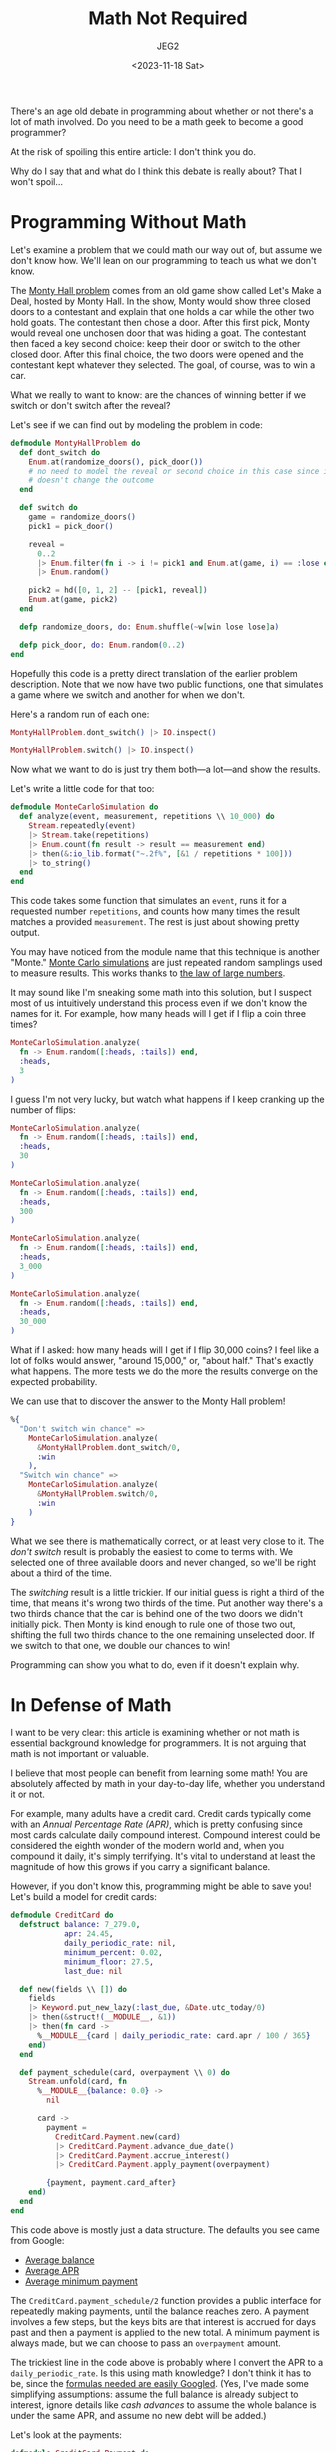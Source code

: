 #+title: Math Not Required
#+author: JEG2
#+date: <2023-11-18 Sat>

There's an age old debate in programming about whether or not there's a lot of math involved.  Do you need to be a math geek to become a good programmer?

At the risk of spoiling this entire article:  I don't think you do.

Why do I say that and what do I think this debate is really about?  That I won't spoil…

# more

* Programming Without Math

Let's examine a problem that we could math our way out of, but assume we don't know how.  We'll lean on our programming to teach us what we don't know.

The [[https://en.wikipedia.org/wiki/Monty_Hall_problem][Monty Hall problem]] comes from an old game show called Let's Make a Deal, hosted by Monty Hall.  In the show, Monty would show three closed doors to a contestant and explain that one holds a car while the other two hold goats.  The contestant then chose a door.  After this first pick, Monty would reveal one unchosen door that was hiding a goat.  The contestant then faced a key second choice:  keep their door or switch to the other closed door.  After this final choice, the two doors were opened and the contestant kept whatever they selected.  The goal, of course, was to win a car.

What we really to want to know:  are the chances of winning better if we switch or don't switch after the reveal?

Let's see if we can find out by modeling the problem in code:

#+begin_src elixir :session none
  defmodule MontyHallProblem do
    def dont_switch do
      Enum.at(randomize_doors(), pick_door())
      # no need to model the reveal or second choice in this case since it
      # doesn't change the outcome
    end

    def switch do
      game = randomize_doors()
      pick1 = pick_door()

      reveal =
        0..2
        |> Enum.filter(fn i -> i != pick1 and Enum.at(game, i) == :lose end)
        |> Enum.random()

      pick2 = hd([0, 1, 2] -- [pick1, reveal])
      Enum.at(game, pick2)
    end

    defp randomize_doors, do: Enum.shuffle(~w[win lose lose]a)

    defp pick_door, do: Enum.random(0..2)
  end
#+end_src

Hopefully this code is a pretty direct translation of the earlier problem description.  Note that we now have two public functions, one that simulates a game where we switch and another for when we don't.

Here's a random run of each one:

#+begin_src elixir :session none
  MontyHallProblem.dont_switch() |> IO.inspect()
#+end_src

#+RESULTS:
: :win

#+begin_src elixir :session none
  MontyHallProblem.switch() |> IO.inspect()
#+end_src

#+RESULTS:
: :lose

Now what we want to do is just try them both—a lot—and show the results.

Let's write a little code for that too:

#+begin_src elixir :session none
  defmodule MonteCarloSimulation do
    def analyze(event, measurement, repetitions \\ 10_000) do
      Stream.repeatedly(event)
      |> Stream.take(repetitions)
      |> Enum.count(fn result -> result == measurement end)
      |> then(&:io_lib.format("~.2f%", [&1 / repetitions * 100]))
      |> to_string()
    end
  end
#+end_src

This code takes some function that simulates an ~event~, runs it for a requested number ~repetitions~, and counts how many times the result matches a provided ~measurement~.  The rest is just about showing pretty output.

You may have noticed from the module name that this technique is another "Monte."  [[https://en.wikipedia.org/wiki/Monte_Carlo_method][Monte Carlo simulations]] are just repeated random samplings used to measure results.  This works thanks to [[https://en.wikipedia.org/wiki/Law_of_large_numbers][the law of large numbers]].

It may sound like I'm sneaking some math into this solution, but I suspect most of us intuitively understand this process even if we don't know the names for it.  For example, how many heads will I get if I flip a coin three times?

#+begin_src elixir :session none
  MonteCarloSimulation.analyze(
    fn -> Enum.random([:heads, :tails]) end,
    :heads,
    3
  )
#+end_src

#+RESULTS:
: "0.00%"

I guess I'm not very lucky, but watch what happens if I keep cranking up the number of flips:

#+begin_src elixir :session none
  MonteCarloSimulation.analyze(
    fn -> Enum.random([:heads, :tails]) end,
    :heads,
    30
  )
#+end_src

#+RESULTS:
: "43.33%"

#+begin_src elixir :session none
  MonteCarloSimulation.analyze(
    fn -> Enum.random([:heads, :tails]) end,
    :heads,
    300
  )
#+end_src

#+RESULTS:
: "54.67%"

#+begin_src elixir :session none
  MonteCarloSimulation.analyze(
    fn -> Enum.random([:heads, :tails]) end,
    :heads,
    3_000
  )
#+end_src

#+RESULTS:
: "50.47%"

#+begin_src elixir :session none
  MonteCarloSimulation.analyze(
    fn -> Enum.random([:heads, :tails]) end,
    :heads,
    30_000
  )
#+end_src

#+RESULTS:
: "50.40%"

What if I asked:  how many heads will I get if I flip 30,000 coins?  I feel like a lot of folks would answer, "around 15,000," or, "about half."  That's exactly what happens.  The more tests we do the more the results converge on the expected probability.

We can use that to discover the answer to the Monty Hall problem!

#+begin_src elixir :session none
  %{
    "Don't switch win chance" =>
      MonteCarloSimulation.analyze(
        &MontyHallProblem.dont_switch/0,
        :win
      ),
    "Switch win chance" =>
      MonteCarloSimulation.analyze(
        &MontyHallProblem.switch/0,
        :win
      )
  }
#+end_src

#+RESULTS:
: %{"Don't switch win chance" => "33.40%", "Switch win chance" => "66.78%"}

What we see there is mathematically correct, or at least very close to it.  The /don't switch/ result is probably the easiest to come to terms with.  We selected one of three available doors and never changed, so we'll be right about a third of the time.

The /switching/ result is a little trickier.  If our initial guess is right a third of the time, that means it's wrong two thirds of the time.  Put another way there's a two thirds chance that the car is behind one of the two doors we didn't initially pick.  Then Monty is kind enough to rule one of those two out, shifting the full two thirds chance to the one remaining unselected door.  If we switch to that one, we double our chances to win!

Programming can show you what to do, even if it doesn't explain why.

* In Defense of Math

I want to be very clear:  this article is examining whether or not math is essential background knowledge for programmers.  It is not arguing that math is not important or valuable.

I believe that most people can benefit from learning some math!  You are absolutely affected by math in your day-to-day life, whether you understand it or not.

For example, many adults have a credit card.  Credit cards typically come with an /Annual Percentage Rate (APR)/, which is pretty confusing since most cards calculate daily compound interest.  Compound interest could be considered the eighth wonder of the modern world and, when you compound it daily, it's simply terrifying.  It's vital to understand at least the magnitude of how this grows if you carry a significant balance.

However, if you don't know this, programming might be able to save you!  Let's build a model for credit cards:

#+begin_src elixir :session none
  defmodule CreditCard do
    defstruct balance: 7_279.0,
              apr: 24.45,
              daily_periodic_rate: nil,
              minimum_percent: 0.02,
              minimum_floor: 27.5,
              last_due: nil

    def new(fields \\ []) do
      fields
      |> Keyword.put_new_lazy(:last_due, &Date.utc_today/0)
      |> then(&struct!(__MODULE__, &1))
      |> then(fn card ->
        %__MODULE__{card | daily_periodic_rate: card.apr / 100 / 365}
      end)
    end

    def payment_schedule(card, overpayment \\ 0) do
      Stream.unfold(card, fn
        %__MODULE__{balance: 0.0} ->
          nil

        card ->
          payment =
            CreditCard.Payment.new(card)
            |> CreditCard.Payment.advance_due_date()
            |> CreditCard.Payment.accrue_interest()
            |> CreditCard.Payment.apply_payment(overpayment)

          {payment, payment.card_after}
      end)
    end
  end
#+end_src

This code above is mostly just a data structure.  The defaults you see came from Google:

- [[https://www.lendingtree.com/credit-cards/credit-card-debt-statistics/][Average balance]]
- [[https://www.lendingtree.com/credit-cards/average-credit-card-interest-rate-in-america/][Average APR]]
- [[https://wallethub.com/edu/cc/credit-card-minimum-payments/97692][Average minimum payment]]

The ~CreditCard.payment_schedule/2~ function provides a public interface for repeatedly making payments, until the balance reaches zero.  A payment involves a few steps, but the keys bits are that interest is accrued for days past and then a payment is applied to the new total.  A minimum payment is always made, but we can choose to pass an ~overpayment~ amount.

The trickiest line in the code above is probably where I convert the APR to a ~daily_periodic_rate~.  Is this using math knowledge?  I don't think it has to be, since the [[https://www.usbank.com/customer-service/knowledge-base/KB0194384.html][formulas needed are easily Googled]].  (Yes, I've made some simplifying assumptions:  assume the full balance is already subject to interest, ignore details like /cash advances/ to assume the whole balance is under the same APR, and assume no new debt will be added.)

Let's look at the payments:

#+begin_src elixir :session none
  defmodule CreditCard.Payment do
    defstruct ~w[card_before card_after days interest minimum paid]a

    def new(card), do: %__MODULE__{card_before: card, card_after: card}

    def advance_due_date(payment) do
      # try to jump a month forward
      last_due = payment.card_before.last_due
      next_due = Date.add(last_due, Date.days_in_month(last_due))

      # correct if we overshot a shorter month (not possible in November or
      # December, since both December and January have 31 days)
      next_due =
        if next_due.month == last_due.month + 2 do
          Date.add(next_due, -next_due.day)
        else
          next_due
        end

      days = Date.diff(next_due, last_due)

      %__MODULE__{
        payment
        | card_after: %CreditCard{payment.card_after | last_due: next_due},
          days: days
      }
    end

    def accrue_interest(payment) do
      card = payment.card_after
      interest = card.balance * card.daily_periodic_rate * payment.days
      new_balance = card.balance + interest

      %__MODULE__{
        payment
        | card_after: %CreditCard{payment.card_after | balance: new_balance},
          interest: interest
      }
    end

    def apply_payment(payment, overpayment \\ 0) do
      card = payment.card_after

      minimum =
        card.balance
        |> min(card.minimum_floor)
        |> max(card.balance * card.minimum_percent)

      paid = min(card.balance, minimum + overpayment)
      new_balance = card.balance - paid

      %__MODULE__{
        payment
        | card_after: %CreditCard{payment.card_after | balance: new_balance},
          minimum: minimum,
          paid: paid
      }
    end
  end
#+end_src

Another data structure and three public functions as the interface for manipulating it.  The longest function finds the next payment date, because calendaring might be the only subject more complex credit cards.  The interest calculation is right out of the formulas page I linked to above.  Finally the actual payment function has to sort out whether we're paying the minimum percentage, using the minimum floor, or just paying the full remaining balance, depending on how much is left on the card.

That's enough for us to see how long it'll take to pay off an average debt if we stick to minimum payments:

#+begin_src elixir :session none
  payments =
    CreditCard.new()
    |> CreditCard.payment_schedule()
    |> Enum.map(& &1.paid)

  %{
    months: length(payments),
    total_paid: payments |> Enum.sum() |> Float.round(2)
  }
  |> IO.inspect()
#+end_src

#+RESULTS:
: %{months: 87414, total_paid: 6257806.8}

Over 7,000 years and $6,000,000?  You would be forgiven for assuming that I have a bug!  But do I?

Let's examine the first five payments:

#+begin_src elixir :session none
  CreditCard.new()
  |> CreditCard.payment_schedule()
  |> Enum.take(5)
  |> IO.inspect()
#+end_src

#+RESULTS:
: [
:   %CreditCard.Payment{
:     days: 31,
:     interest: 151.1539191780822,
:     card_after: %CreditCard{
:       balance: 7281.550840794521,
:       apr: 24.45,
:       daily_periodic_rate: 6.698630136986302e-4,
:       minimum_percent: 0.02,
:       minimum_floor: 27.5,
:       last_due: ~D[2023-11-16]
:     },
:     card_before: %CreditCard{
:       balance: 7279.0,
:       apr: 24.45,
:       daily_periodic_rate: 6.698630136986302e-4,
:       minimum_percent: 0.02,
:       minimum_floor: 27.5,
:       last_due: ~D[2023-10-16]
:     },
:     minimum: 148.60307838356164,
:     paid: 148.60307838356164
:   },
:   %CreditCard.Payment{
:     days: 30,
:     interest: 146.32924771843236,
:     card_after: %CreditCard{
:       balance: 7279.322486742694,
:       apr: 24.45,
:       daily_periodic_rate: 6.698630136986302e-4,
:       minimum_percent: 0.02,
:       minimum_floor: 27.5,
:       last_due: ~D[2023-12-16]
:     },
:     card_before: %CreditCard{
:       balance: 7281.550840794521,
:       apr: 24.45,
:       daily_periodic_rate: 6.698630136986302e-4,
:       minimum_percent: 0.02,
:       minimum_floor: 27.5,
:       last_due: ~D[2023-11-16]
:     },
:     minimum: 148.55760177025905,
:     paid: 148.55760177025905
:   },
:   %CreditCard.Payment{
:     days: 31,
:     interest: 151.1606158582637,
:     card_after: %CreditCard{
:       balance: 7281.873440548939,
:       apr: 24.45,
:       daily_periodic_rate: 6.698630136986302e-4,
:       minimum_percent: 0.02,
:       minimum_floor: 27.5,
:       last_due: ~D[2024-01-16]
:     },
:     card_before: %CreditCard{
:       balance: 7279.322486742694,
:       apr: 24.45,
:       daily_periodic_rate: 6.698630136986302e-4,
:       minimum_percent: 0.02,
:       minimum_floor: 27.5,
:       last_due: ~D[2023-12-16]
:     },
:     minimum: 148.60966205201916,
:     paid: 148.60966205201916
:   },
:   %CreditCard.Payment{
:     days: 31,
:     interest: 151.21358833600186,
:     card_after: %CreditCard{
:       balance: 7284.425288307241,
:       apr: 24.45,
:       daily_periodic_rate: 6.698630136986302e-4,
:       minimum_percent: 0.02,
:       minimum_floor: 27.5,
:       last_due: ~D[2024-02-16]
:     },
:     card_before: %CreditCard{
:       balance: 7281.873440548939,
:       apr: 24.45,
:       daily_periodic_rate: 6.698630136986302e-4,
:       minimum_percent: 0.02,
:       minimum_floor: 27.5,
:       last_due: ~D[2024-01-16]
:     },
:     minimum: 148.6617405776988,
:     paid: 148.6617405776988
:   },
:   %CreditCard.Payment{
:     days: 29,
:     interest: 141.50744522395203,
:     card_after: %CreditCard{
:       balance: 7277.41407886057,
:       apr: 24.45,
:       daily_periodic_rate: 6.698630136986302e-4,
:       minimum_percent: 0.02,
:       minimum_floor: 27.5,
:       last_due: ~D[2024-03-16]
:     },
:     card_before: %CreditCard{
:       balance: 7284.425288307241,
:       apr: 24.45,
:       daily_periodic_rate: 6.698630136986302e-4,
:       minimum_percent: 0.02,
:       minimum_floor: 27.5,
:       last_due: ~D[2024-02-16]
:     },
:     minimum: 148.51865467062387,
:     paid: 148.51865467062387
:   }
: ]

If you look closely at the first payment, you can see that the interest is a little more than what we're required to pay.  Our balance actually went up by a couple of bucks!

The second payment was better, because it happened in a month that's one day shorter.  It cost us less interest.  After making both payments we're about 32 cents above where we started.  So what saves us from a forever climbing balance?

February.  Check out that fifth payment.  Unfortunately it landed in a /leap year/, so it still has one more day than normal.  However, it's enough of a win to undo the damage of the previous four payments and leave us over a buck and a half to the good.

This cycle repeats for a very long time, with each new February gaining a tiny bit of ground.  Eventually we reach a point where all payments are more than the interest and a payoff can be reached.  Even that is slow going though.

When you're in this situation, little changes can have a huge impact.  Look at the differences we see if we just up the minimum payment percentage to the higher end of average:

#+begin_src elixir :session none
  payments =
    CreditCard.new(minimum_percent: 0.03)
    |> CreditCard.payment_schedule()
    |> Enum.map(& &1.paid)

  %{
    months: length(payments),
    total_paid: payments |> Enum.sum() |> Float.round(2)
  }
  |> IO.inspect()
#+end_src

#+RESULTS:
: %{months: 258, total_paid: 20606.42}

We're still paying for over 20 years and it'll cost nearly three times the amount charged, but this seems like a miracle compared to the previous outcome.

What if we tossed in an extra $10 per month?

#+begin_src elixir :session none
  card = CreditCard.new(minimum_percent: 0.03)

  overpayments =
    card
    |> CreditCard.payment_schedule(10)
    |> Enum.map(& &1.paid)

  overpayments_total = overpayments |> Enum.sum() |> Float.round(2)

  minimums_total =
    card
    |> CreditCard.payment_schedule()
    |> Enum.map(& &1.paid)
    |> Enum.sum()

  %{
    months: length(overpayments),
    total_paid: overpayments_total,
    savings: Float.round(minimums_total - overpayments_total, 2)
  }
  |> IO.inspect()
#+end_src

#+RESULTS:
: %{months: 178, total_paid: 17481.32, savings: 3125.1}

That saves us over six years and $3,000 even with the increased outlay of cash each month.

Hopefully you get the idea.  I think math holds a lot of value to humans in general, regardless of where we land on the programming issue.  Just refreshing algebra and geometry can do a lot for you, if it's been a while.  In a world where typical credit card debt turns into a life long reduction of income, this stuff matters!

* Half of An Education

Let's return to the main question.

Why do some say that programmers require math?  I've seen other possibly related claims.  One was a job description for a tech savvy position that wanted applicants to have, "completed an Intro to Programming course (HTML doesn't count)."  Another was a code school that sought students, "comfortable with the command-line."  Who's comfortable with the command-line that's not a programmer?  Almost programmers?

Programmers need a pretty diverse set of skills when you really think about it.  There's the obvious technical know-how, which can be plenty to get your head around.  But that's not even close to enough.

Programmers translate human requirements into machine instructions.  Strong communication is vital for tasks like requirements gathering and documentation, at a minimum.  Still, there's more.

Rarely does code spring fully formed from a programmer's head.  Most solutions need to be discovered.  Programmers spend time exploring the domain to gain familiarity and insights.  Then there's a stage of modeling where the struggle is to balance human needs with what's viable for computers.  This is creative [[https://en.wikipedia.org/wiki/Knowledge_worker][knowledge work]] that leans heavily on areas like logic and problem solving.  Who's typically experienced in logic and problem solving?  Math fans, for one.

So where's the disconnect?  If we know what's needed, why do we apply all of these specific filters?

I suspect that we have a training problem.  A typical Elixirist probably studies:

- [[https://www.manning.com/books/elixir-in-action-third-edition][The core language]]
- [[https://pragprog.com/titles/liveview/programming-phoenix-liveview/][Specific domains]] and/or [[https://pragprog.com/titles/sgdpelixir/concurrent-data-processing-in-elixir/][specialized knowledge]]
- And maybe some [[https://pragprog.com/titles/jwdsal2/a-common-sense-guide-to-data-structures-and-algorithms-second-edition/][general theory]]

I personally haven't seen many classes on [[https://www.cnvc.org/store/nonviolent-communication-a-language-of-life][respectful collaboration]], [[https://raymondsmullyan.com/books/to-mock-a-mockingbird-and-other-logic-puzzles/][logical deduction]], or even just [[https://mitpress.mit.edu/9780262545297/once-upon-an-algorithm/][abstract thinking]].  It seems like we need them though.  Otherwise, we're only learning half of our job, and I worry it's the easier half.

I'll say it again:  I don't think strong math is essential for programmers.  However, systemic problem solving definitely is.  We need to enhance our study of these areas as a community.  Even more importantly, we need to get better as teaching them.
